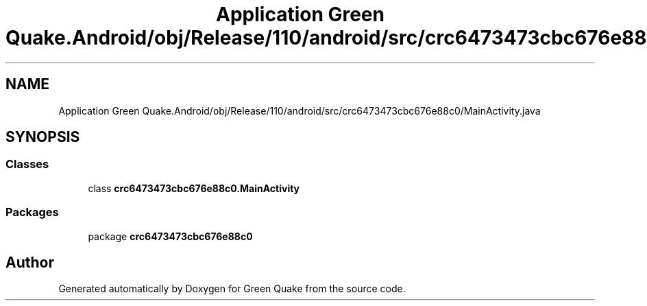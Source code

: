 .TH "Application Green Quake.Android/obj/Release/110/android/src/crc6473473cbc676e88c0/MainActivity.java" 3 "Thu Apr 29 2021" "Version 1.0" "Green Quake" \" -*- nroff -*-
.ad l
.nh
.SH NAME
Application Green Quake.Android/obj/Release/110/android/src/crc6473473cbc676e88c0/MainActivity.java
.SH SYNOPSIS
.br
.PP
.SS "Classes"

.in +1c
.ti -1c
.RI "class \fBcrc6473473cbc676e88c0\&.MainActivity\fP"
.br
.in -1c
.SS "Packages"

.in +1c
.ti -1c
.RI "package \fBcrc6473473cbc676e88c0\fP"
.br
.in -1c
.SH "Author"
.PP 
Generated automatically by Doxygen for Green Quake from the source code\&.
